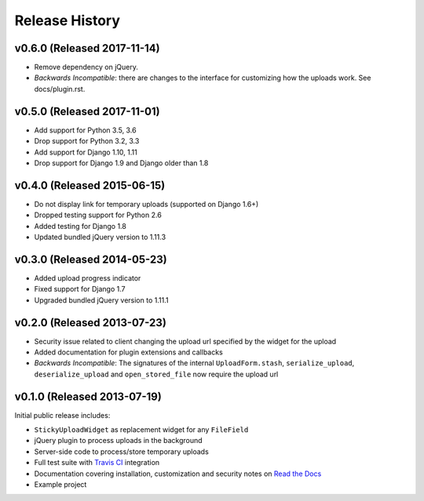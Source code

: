 Release History
========================


v0.6.0 (Released 2017-11-14)
----------------------------

* Remove dependency on jQuery.
* *Backwards Incompatible*: there are changes to the interface for customizing how the uploads work.
  See docs/plugin.rst.

v0.5.0 (Released 2017-11-01)
----------------------------

* Add support for Python 3.5, 3.6
* Drop support for Python 3.2, 3.3
* Add support for Django 1.10, 1.11
* Drop support for Django 1.9 and Django older than 1.8

v0.4.0 (Released 2015-06-15)
-------------------

* Do not display link for temporary uploads (supported on Django 1.6+)
* Dropped testing support for Python 2.6
* Added testing for Django 1.8
* Updated bundled jQuery version to 1.11.3


v0.3.0 (Released 2014-05-23)
-----------------------------------

* Added upload progress indicator
* Fixed support for Django 1.7
* Upgraded bundled jQuery version to 1.11.1


v0.2.0 (Released 2013-07-23)
-----------------------------------

* Security issue related to client changing the upload url specified by the widget for the upload
* Added documentation for plugin extensions and callbacks
* *Backwards Incompatible*: The signatures of the internal ``UploadForm.stash``, ``serialize_upload``, ``deserialize_upload`` and ``open_stored_file`` now require the upload url


v0.1.0 (Released 2013-07-19)
-----------------------------------

Initial public release includes:

* ``StickyUploadWidget`` as replacement widget for any ``FileField``
* jQuery plugin to process uploads in the background
* Server-side code to process/store temporary uploads
* Full test suite with `Travis CI <https://travis-ci.org/caktus/django-sticky-uploads>`_ integration
* Documentation covering installation, customization and security notes on `Read the Docs <http://readthedocs.org/docs/django-django-sticky-uploads/>`_
* Example project
